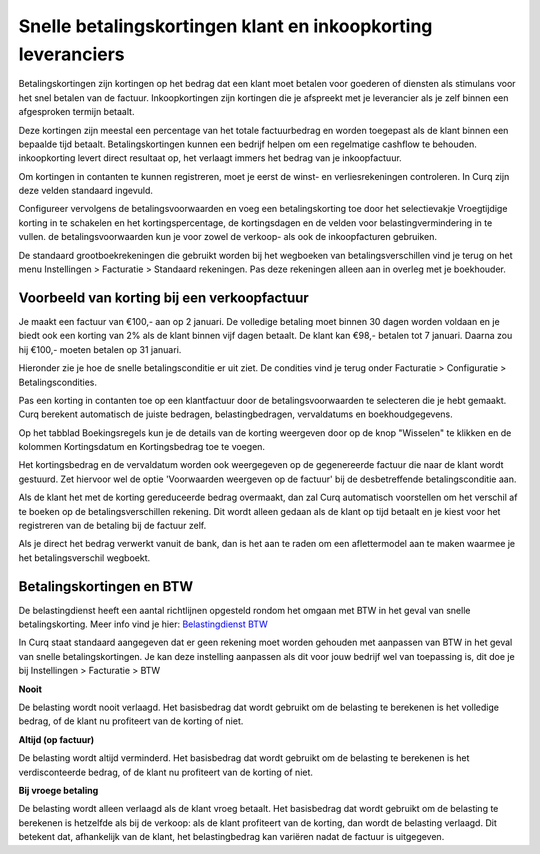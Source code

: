 Snelle betalingskortingen klant en inkoopkorting leveranciers
======================================================================

Betalingskortingen zijn kortingen op het bedrag dat een klant moet betalen voor goederen of diensten als stimulans voor het snel betalen van de factuur. Inkoopkortingen zijn kortingen die je afspreekt met je leverancier als je zelf binnen een afgesproken termijn betaalt.

Deze kortingen zijn meestal een percentage van het totale factuurbedrag en worden toegepast als de klant binnen een bepaalde tijd betaalt. Betalingskortingen kunnen een bedrijf helpen om een regelmatige cashflow te behouden. inkoopkorting levert direct resultaat op, het verlaagt immers het bedrag van je inkoopfactuur.

Om kortingen in contanten te kunnen registreren, moet je eerst de winst- en verliesrekeningen controleren. In Curq zijn deze velden standaard ingevuld.

Configureer vervolgens de betalingsvoorwaarden en voeg een betalingskorting toe door het selectievakje Vroegtijdige korting in te schakelen en het kortingspercentage, de kortingsdagen en de velden voor belastingvermindering in te vullen. de betalingsvoorwaarden kun je voor zowel de verkoop- als ook de inkoopfacturen gebruiken.

De standaard grootboekrekeningen die gebruikt worden bij het wegboeken van betalingsverschillen vind je terug on het menu Instellingen > Facturatie > Standaard rekeningen. Pas deze rekeningen alleen aan in overleg met je boekhouder.

.. image:: media/instellingen-betalingskorting.png

Voorbeeld van korting bij een verkoopfactuur
----------------------------------------------------------------------

Je maakt een factuur van €100,- aan op 2 januari. De volledige betaling moet binnen 30 dagen worden voldaan en je biedt ook een korting van 2% als de klant binnen vijf  dagen betaalt.
De klant kan €98,- betalen tot 7 januari. Daarna zou hij €100,- moeten betalen op 31 januari.

Hieronder zie je hoe de snelle betalingsconditie er uit ziet. De condities vind je terug onder Facturatie > Configuratie > Betalingscondities.

.. image:: media/voorbeeldbetalingskorting.png

Pas een korting in contanten toe op een klantfactuur door de betalingsvoorwaarden te selecteren die je hebt gemaakt. Curq berekent automatisch de juiste bedragen, belastingbedragen, vervaldatums en boekhoudgegevens.

.. image:: media/betalingsconditie-op-factuur.png

Op het tabblad Boekingsregels kun je de details van de korting weergeven door op de knop "Wisselen" te klikken en de kolommen Kortingsdatum en Kortingsbedrag toe te voegen.

.. image:: media/voorbeeld-verkoopfactuur.png

Het kortingsbedrag en de vervaldatum worden ook weergegeven op de gegenereerde factuur die naar de klant wordt gestuurd. Zet hiervoor wel de optie 'Voorwaarden weergeven op de factuur' bij de desbetreffende betalingsconditie aan.

Als de klant het met de korting gereduceerde bedrag overmaakt, dan zal Curq automatisch voorstellen om het verschil af te boeken op de betalingsverschillen rekening. Dit wordt alleen gedaan als de klant op tijd betaalt en je kiest voor het registreren van de betaling bij de factuur zelf.

Als je direct het bedrag verwerkt vanuit de bank, dan is het aan te raden om een aflettermodel aan te maken waarmee je het betalingsverschil wegboekt.

Betalingskortingen en BTW
----------------------------------------------------------------------
De belastingdienst heeft een aantal richtlijnen opgesteld rondom het omgaan met BTW in het geval van snelle betalingskorting. Meer info vind je hier:
`Belastingdienst BTW <https://www.belastingdienst.nl/wps/wcm/connect/bldcontentnl/belastingdienst/zakelijk/btw/administratie_bijhouden/facturen_maken/factuureisen/aangepaste_regels_facturen/u_geeft_korting_voor_tijdige_betalingen>`_

In Curq staat standaard aangegeven dat er geen rekening moet worden gehouden met aanpassen van BTW in het geval van snelle betalingskortingen. Je kan deze instelling aanpassen als dit voor jouw bedrijf wel van toepassing is, dit doe je bij Instellingen > Facturatie > BTW

.. image:: media/verkoopfacturen-betalingskorting-btw.png

**Nooit**

De belasting wordt nooit verlaagd. Het basisbedrag dat wordt gebruikt om de belasting te berekenen is het volledige bedrag, of de klant nu profiteert van de korting of niet.

**Altijd (op factuur)**

De belasting wordt altijd verminderd. Het basisbedrag dat wordt gebruikt om de belasting te berekenen is het verdisconteerde bedrag, of de klant nu profiteert van de korting of niet.

**Bij vroege betaling**

De belasting wordt alleen verlaagd als de klant vroeg betaalt. Het basisbedrag dat wordt gebruikt om de belasting te berekenen is hetzelfde als bij de verkoop: als de klant profiteert van de korting, dan wordt de belasting verlaagd. Dit betekent dat, afhankelijk van de klant, het belastingbedrag kan variëren nadat de factuur is uitgegeven.
